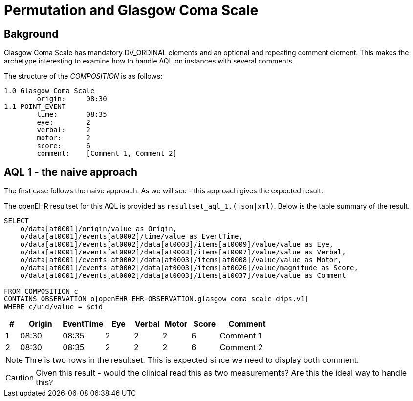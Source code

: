= Permutation and Glasgow Coma Scale 

== Bakground 
Glasgow Coma Scale has mandatory DV_ORDINAL elements and an optional and repeating comment element. This makes the archetype interesting to examine how to handle AQL on instances with several comments. 

The structure of the _COMPOSITION_ is as follows: 

[source]
----
1.0 Glasgow Coma Scale
        origin:     08:30 
1.1 POINT_EVENT 
        time:       08:35
        eye:        2
        verbal:     2
        motor:      2
        score:      6
        comment:    [Comment 1, Comment 2]
----


== AQL 1 - the naive approach 
The first case follows the naive approach. As we will see - this approach gives the expected result. 

The openEHR resultset for this AQL is provided as `resultset_aql_1.(json|xml)`. Below is the table summary of the result. 

[source]
----
SELECT
    o/data[at0001]/origin/value as Origin,
    o/data[at0001]/events[at0002]/time/value as EventTime,
    o/data[at0001]/events[at0002]/data[at0003]/items[at0009]/value/value as Eye,
    o/data[at0001]/events[at0002]/data[at0003]/items[at0007]/value/value as Verbal,
    o/data[at0001]/events[at0002]/data[at0003]/items[at0008]/value/value as Motor,
    o/data[at0001]/events[at0002]/data[at0003]/items[at0026]/value/magnitude as Score,
    o/data[at0001]/events[at0002]/data[at0003]/items[at0037]/value/value as Comment

FROM COMPOSITION c 
CONTAINS OBSERVATION o[openEHR-EHR-OBSERVATION.glasgow_coma_scale_dips.v1]
WHERE c/uid/value = $cid
----
// '40eb5bda-fc5f-4d60-ad17-98048c27564c::default::1'

[cols="^1,^3,^3,^2,^2,^2,^2,4", options="header"]
|====
| # |Origin | EventTime | Eye | Verbal | Motor | Score | Comment 
|1|08:30 | 08:35 | 2 | 2 | 2 | 6 | Comment 1
|2|08:30 | 08:35 | 2 | 2 | 2 | 6 | Comment 2
|====

NOTE: Thre is two rows in the resultset. This is expected since we need to display both comment. 

CAUTION: Given this result - would the clinical read this as two measurements? Are this the ideal way to handle this? 

